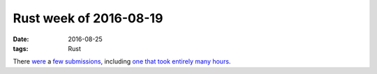 Rust week of 2016-08-19
=======================

:date: 2016-08-25
:tags: Rust


There were__ a few__ submissions__, including `one that took entirely
many hours`__.


__ https://github.com/rust-lang/rust/pull/35948
__ https://github.com/rust-lang/rust/pull/35949
__ https://github.com/rust-lang/cargo/pull/3020
__ https://github.com/rust-lang/cargo/pull/3036

